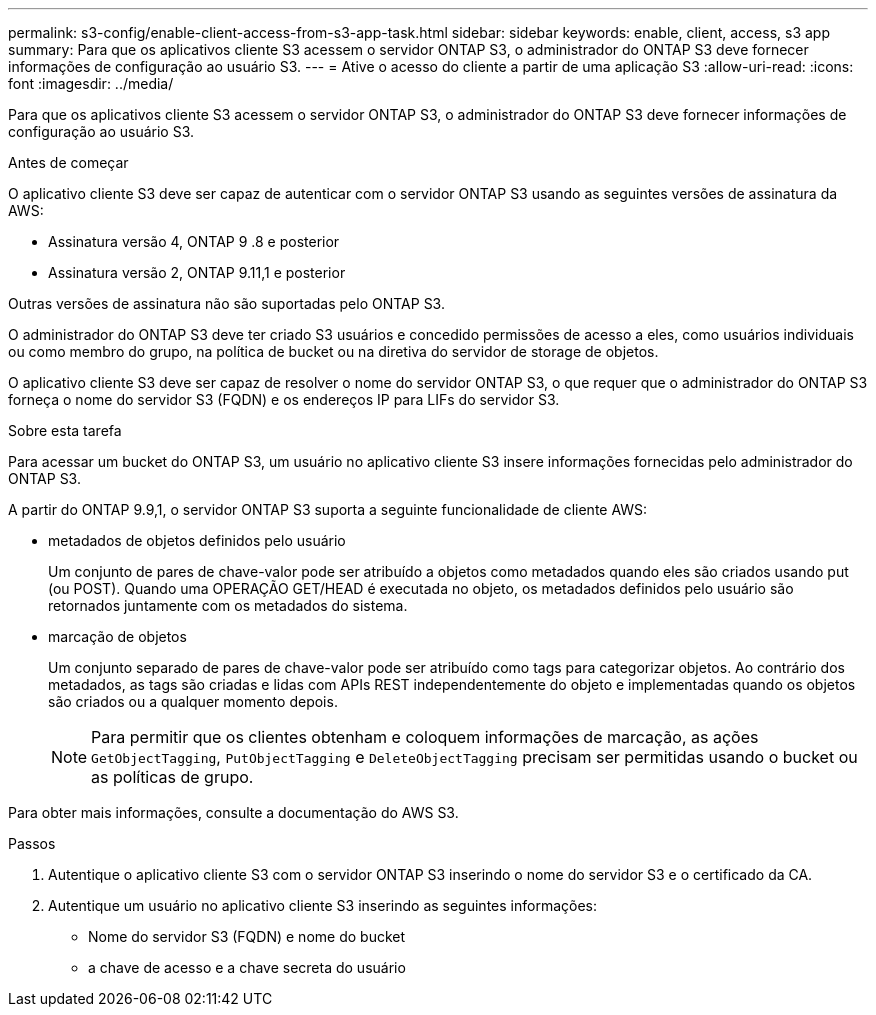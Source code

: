 ---
permalink: s3-config/enable-client-access-from-s3-app-task.html 
sidebar: sidebar 
keywords: enable, client, access, s3 app 
summary: Para que os aplicativos cliente S3 acessem o servidor ONTAP S3, o administrador do ONTAP S3 deve fornecer informações de configuração ao usuário S3. 
---
= Ative o acesso do cliente a partir de uma aplicação S3
:allow-uri-read: 
:icons: font
:imagesdir: ../media/


[role="lead"]
Para que os aplicativos cliente S3 acessem o servidor ONTAP S3, o administrador do ONTAP S3 deve fornecer informações de configuração ao usuário S3.

.Antes de começar
O aplicativo cliente S3 deve ser capaz de autenticar com o servidor ONTAP S3 usando as seguintes versões de assinatura da AWS:

* Assinatura versão 4, ONTAP 9 .8 e posterior
* Assinatura versão 2, ONTAP 9.11,1 e posterior


Outras versões de assinatura não são suportadas pelo ONTAP S3.

O administrador do ONTAP S3 deve ter criado S3 usuários e concedido permissões de acesso a eles, como usuários individuais ou como membro do grupo, na política de bucket ou na diretiva do servidor de storage de objetos.

O aplicativo cliente S3 deve ser capaz de resolver o nome do servidor ONTAP S3, o que requer que o administrador do ONTAP S3 forneça o nome do servidor S3 (FQDN) e os endereços IP para LIFs do servidor S3.

.Sobre esta tarefa
Para acessar um bucket do ONTAP S3, um usuário no aplicativo cliente S3 insere informações fornecidas pelo administrador do ONTAP S3.

A partir do ONTAP 9.9,1, o servidor ONTAP S3 suporta a seguinte funcionalidade de cliente AWS:

* metadados de objetos definidos pelo usuário
+
Um conjunto de pares de chave-valor pode ser atribuído a objetos como metadados quando eles são criados usando put (ou POST). Quando uma OPERAÇÃO GET/HEAD é executada no objeto, os metadados definidos pelo usuário são retornados juntamente com os metadados do sistema.

* marcação de objetos
+
Um conjunto separado de pares de chave-valor pode ser atribuído como tags para categorizar objetos. Ao contrário dos metadados, as tags são criadas e lidas com APIs REST independentemente do objeto e implementadas quando os objetos são criados ou a qualquer momento depois.

+
[NOTE]
====
Para permitir que os clientes obtenham e coloquem informações de marcação, as ações `GetObjectTagging`, `PutObjectTagging` e `DeleteObjectTagging` precisam ser permitidas usando o bucket ou as políticas de grupo.

====


Para obter mais informações, consulte a documentação do AWS S3.

.Passos
. Autentique o aplicativo cliente S3 com o servidor ONTAP S3 inserindo o nome do servidor S3 e o certificado da CA.
. Autentique um usuário no aplicativo cliente S3 inserindo as seguintes informações:
+
** Nome do servidor S3 (FQDN) e nome do bucket
** a chave de acesso e a chave secreta do usuário




